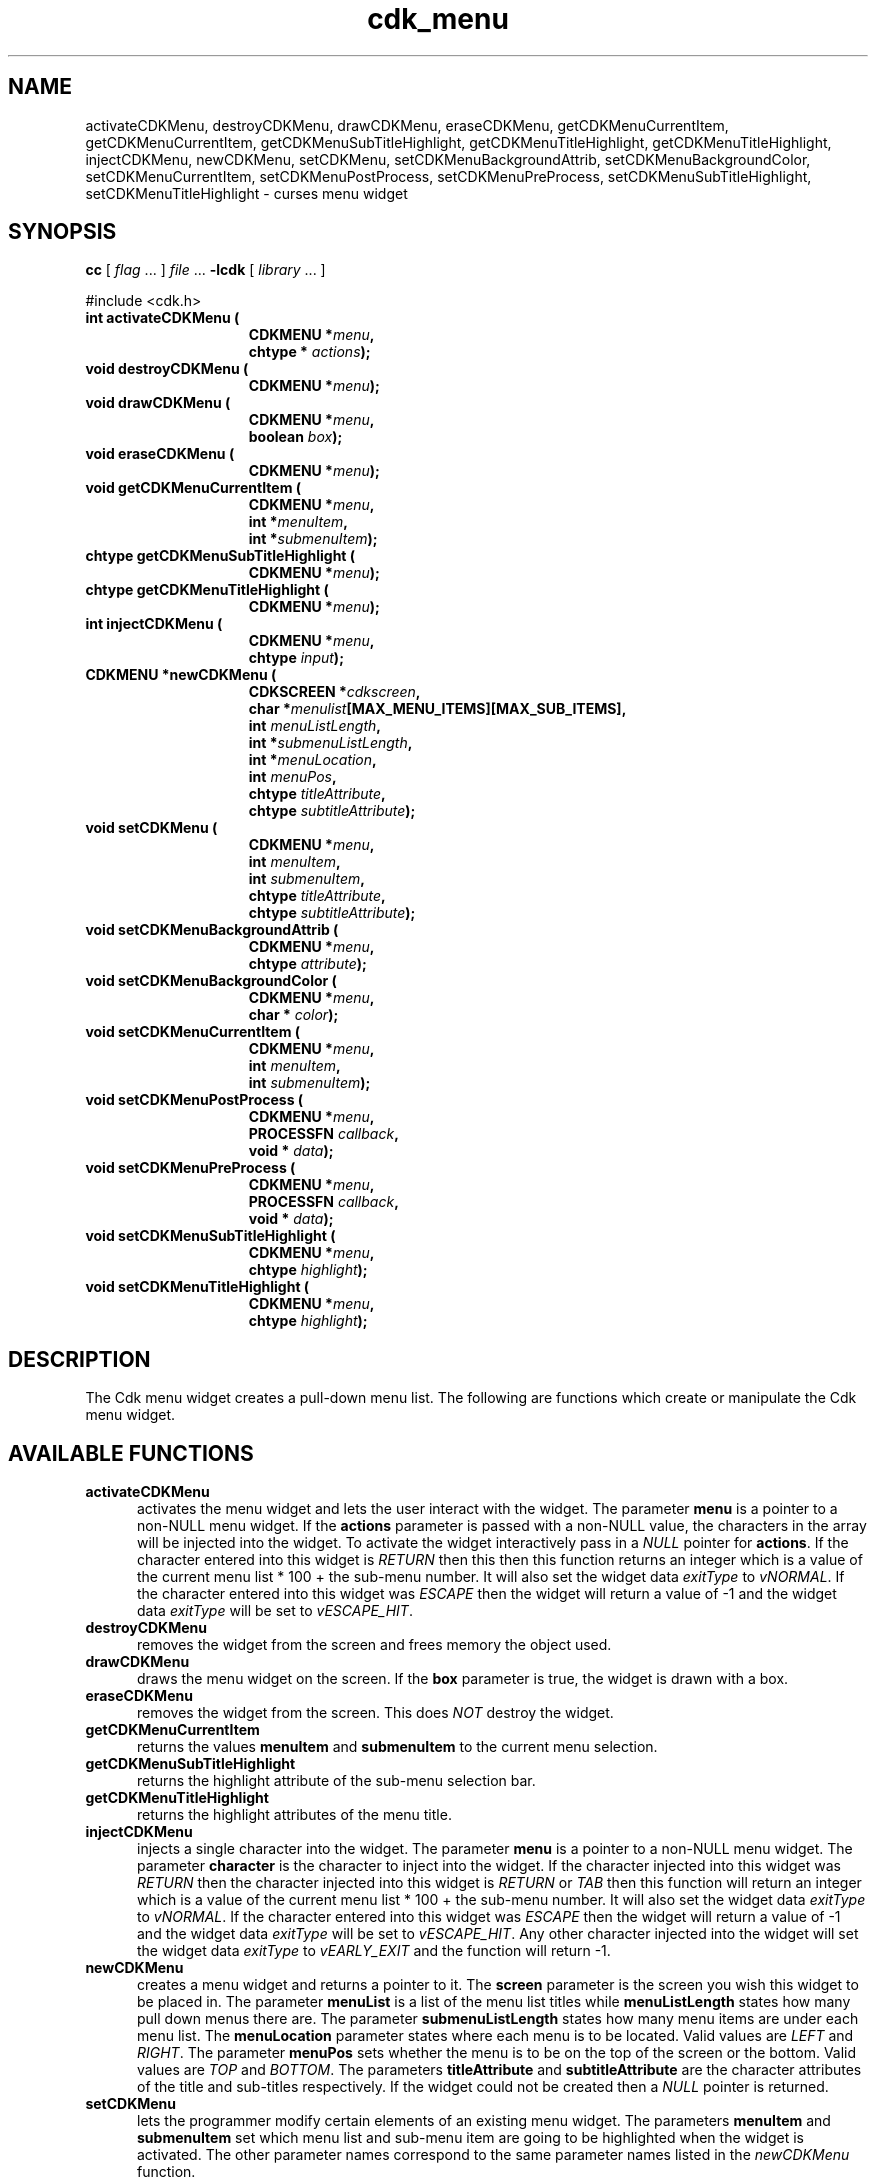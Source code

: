 '\" t
.\" $Id: cdk_menu.3,v 1.13 2003/12/11 01:29:48 tom Exp $
.TH cdk_menu 3
.SH NAME
activateCDKMenu,
destroyCDKMenu,
drawCDKMenu,
eraseCDKMenu,
getCDKMenuCurrentItem,
getCDKMenuCurrentItem,
getCDKMenuSubTitleHighlight,
getCDKMenuTitleHighlight,
getCDKMenuTitleHighlight,
injectCDKMenu,
newCDKMenu,
setCDKMenu,
setCDKMenuBackgroundAttrib,
setCDKMenuBackgroundColor,
setCDKMenuCurrentItem,
setCDKMenuPostProcess,
setCDKMenuPreProcess,
setCDKMenuSubTitleHighlight,
setCDKMenuTitleHighlight \- curses menu widget
.SH SYNOPSIS
.LP
.B cc
.RI "[ " "flag" " \|.\|.\|. ] " "file" " \|.\|.\|."
.B \-lcdk
.RI "[ " "library" " \|.\|.\|. ]"
.LP
#include <cdk.h>
.nf
.TP 15
.B "int activateCDKMenu ("
.BI "CDKMENU *" "menu",
.BI "chtype * " "actions");
.TP 15
.B "void destroyCDKMenu ("
.BI "CDKMENU *" "menu");
.TP 15
.B "void drawCDKMenu ("
.BI "CDKMENU *" "menu",
.BI "boolean " "box");
.TP 15
.B "void eraseCDKMenu ("
.BI "CDKMENU *" "menu");
.TP 15
.B "void getCDKMenuCurrentItem ("
.BI "CDKMENU *" "menu",
.BI "int *" "menuItem",
.BI "int *" "submenuItem");
.TP 15
.B "chtype getCDKMenuSubTitleHighlight ("
.BI "CDKMENU *" "menu");
.TP 15
.B "chtype getCDKMenuTitleHighlight ("
.BI "CDKMENU *" "menu");
.TP 15
.B "int injectCDKMenu ("
.BI "CDKMENU *" "menu",
.BI "chtype " "input");
.TP 15
.B "CDKMENU *newCDKMenu ("
.BI "CDKSCREEN *" "cdkscreen",
.BI "char *" "menulist"[MAX_MENU_ITEMS][MAX_SUB_ITEMS],
.BI "int " "menuListLength",
.BI "int *" "submenuListLength",
.BI "int *" "menuLocation",
.BI "int " "menuPos",
.BI "chtype " "titleAttribute",
.BI "chtype " "subtitleAttribute");
.TP 15
.B "void setCDKMenu ("
.BI "CDKMENU *" "menu",
.BI "int " "menuItem",
.BI "int " "submenuItem",
.BI "chtype " "titleAttribute",
.BI "chtype " "subtitleAttribute");
.TP 15
.B "void setCDKMenuBackgroundAttrib ("
.BI "CDKMENU *" "menu",
.BI "chtype " "attribute");
.TP 15
.B "void setCDKMenuBackgroundColor ("
.BI "CDKMENU *" "menu",
.BI "char * " "color");
.TP 15
.B "void setCDKMenuCurrentItem ("
.BI "CDKMENU *" "menu",
.BI "int " "menuItem",
.BI "int " "submenuItem");
.TP 15
.B "void setCDKMenuPostProcess ("
.BI "CDKMENU *" "menu",
.BI "PROCESSFN " "callback",
.BI "void * " "data");
.TP 15
.B "void setCDKMenuPreProcess ("
.BI "CDKMENU *" "menu",
.BI "PROCESSFN " "callback",
.BI "void * " "data");
.TP 15
.B "void setCDKMenuSubTitleHighlight ("
.BI "CDKMENU *" "menu",
.BI "chtype " "highlight");
.TP 15
.B "void setCDKMenuTitleHighlight ("
.BI "CDKMENU *" "menu",
.BI "chtype " "highlight");
.fi
.SH DESCRIPTION
The Cdk menu widget creates a pull-down menu list.
The following are functions
which create or manipulate the Cdk menu widget.
.SH AVAILABLE FUNCTIONS
.TP 5
.B activateCDKMenu
activates the menu widget and lets the user interact with the widget.
The parameter \fBmenu\fR is a pointer to a non-NULL menu widget.
If the \fBactions\fR parameter is passed with a non-NULL value, the characters
in the array will be injected into the widget.
To activate the widget
interactively pass in a \fINULL\fR pointer for \fBactions\fR.
If the character entered
into this widget is \fIRETURN\fR then this then this function returns an
integer which is a value of the current menu list * 100 + the sub-menu number.
It will also set the widget data \fIexitType\fR to \fIvNORMAL\fR.
If the character entered into this widget was \fIESCAPE\fR then the widget
will return a value of -1 and the widget data \fIexitType\fR will be
set to \fIvESCAPE_HIT\fR.
.TP 5
.B destroyCDKMenu
removes the widget from the screen and frees memory the object used.
.TP 5
.B drawCDKMenu
draws the menu widget on the screen.
If the \fBbox\fR parameter is true, the widget is drawn with a box.
.TP 5
.B eraseCDKMenu
removes the widget from the screen.
This does \fINOT\fR destroy the widget.
.TP 5
.B getCDKMenuCurrentItem
returns the values \fBmenuItem\fR and \fBsubmenuItem\fR to the current
menu selection.
.TP 5
.B getCDKMenuSubTitleHighlight
returns the highlight attribute of the sub-menu selection bar.
.TP 5
.B getCDKMenuTitleHighlight
returns the highlight attributes of the menu title.
.TP 5
.B injectCDKMenu
injects a single character into the widget.
The parameter \fBmenu\fR is a pointer to a non-NULL menu widget.
The parameter \fBcharacter\fR is the character to inject into the widget.
If the character
injected into this widget was \fIRETURN\fR then the character injected into
this widget is \fIRETURN\fR or \fITAB\fR then this function will return an
integer which is a value of the current menu list * 100 + the sub-menu number.
It will also set the widget data \fIexitType\fR to \fIvNORMAL\fR.
If the character entered into this widget was \fIESCAPE\fR then the widget
will return a value of -1 and the widget data \fIexitType\fR will be set
to \fIvESCAPE_HIT\fR.
Any other character injected into the widget will set the
widget data \fIexitType\fR to \fIvEARLY_EXIT\fR and the function will
return -1.
.TP 5
.B newCDKMenu
creates a menu widget and returns a pointer to it.
The \fBscreen\fR parameter is the screen you wish this widget to be placed in.
The parameter \fBmenuList\fR
is a list of the menu list titles while \fBmenuListLength\fR states how
many pull down menus there are.
The parameter \fBsubmenuListLength\fR states
how many menu items are under each menu list.
The \fBmenuLocation\fR parameter states where each menu is to be located.
Valid values are \fILEFT\fR and \fIRIGHT\fR.
The parameter \fBmenuPos\fR sets whether the menu is to be on
the top of the screen or the bottom.
Valid values are \fITOP\fR and \fIBOTTOM\fR.
The parameters \fBtitleAttribute\fR and \fBsubtitleAttribute\fR are the character
attributes of the title and sub-titles respectively.
If the widget could not be created then a \fINULL\fR pointer is returned.
.TP 5
.B setCDKMenu
lets the programmer modify certain elements of an existing menu widget.
The parameters \fBmenuItem\fR and \fBsubmenuItem\fR set which
menu list and sub-menu item are going to be highlighted when the widget is activated.
The other parameter names correspond to the same parameter names
listed in the \fInewCDKMenu\fR function.
.TP 5
.B setCDKMenuBackgroundAttrib
sets the background attribute of the widget.
The parameter \fBattribute\fR is a curses attribute, e.g., A_BOLD.
.TP 5
.B setCDKMenuBackgroundColor
sets the background color of the widget.
The parameter \fBcolor\fR
is in the format of the Cdk format strings.
See \fBcdk_display (3)\fR.
.TP 5
.B setCDKMenuCurrentItem
sets the current item in the menu widget.
.TP 5
.B setCDKMenuPostProcess
allows the user to have the widget call a function after the
key has been applied to the widget.
The parameter \fBfunction\fR is the callback function.
The parameter \fBdata\fR points to data passed to the callback function.
To learn more about post-processing see \fIcdk_process (3)\fR.
.TP 5
.B setCDKMenuPreProcess
allows the user to have the widget call a function after a key
is hit and before the key is applied to the widget.
The parameter \fBfunction\fR is the callback function.
The parameter \fBdata\fR points to data passed to the callback function.
To learn more about pre-processing see \fIcdk_process (3)\fR.
.TP 5
.B setCDKMenuSubTitleHighlight
sets the highlight attribute of the sub-menu selection bar.
.TP 5
.B setCDKMenuTitleHighlight
sets the highlight attributes of the menu title.
.SH KEY BINDINGS
When the widget is activated there are several default key bindings which will
help the user enter or manipulate the information quickly.
The following table
outlines the keys and their actions for this widget.
.LP
.TS
center tab(/) allbox;
l l
l l
lw15 lw35 .
\fBKey/Action\fR
Left Arrow/T{
Highlights the menu list to the left of the current menu.
T}
Right Arrow/T{
Highlights the menu list to the right of the current menu.
T}
Up Arrow/T{
Moves the current menu selection up one.
T}
Down Arrow/T{
Moves the current menu selection down one.
T}
Space/T{
Moves the current menu selection down one.
T}
Tab/T{
Highlights the menu list to the right of the current menu.
T}
Return/T{
Exits the widget and returns the index of the selected item.
This also sets the widget data \fIexitType\fR to \fIvNORMAL\fR.
T}
Escape/T{
Exits the widget and returns -1.
This also sets the widget data \fIexitType\fR to \fIvESCAPE_HIT\fR.
T}
Ctrl-L/Refreshes the screen.
.TE
.SH SEE ALSO
.BR cdk (3),
.BR cdk_binding (3),
.BR cdk_display (3),
.BR cdk_screen (3)
